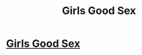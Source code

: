#+TITLE: Girls Good Sex

* [[http://imgur.com/tYTlsiC#uZZKfw][Girls Good Sex]]
:PROPERTIES:
:Author: Ryderveljue
:Score: 0
:DateUnix: 1486841434.0
:DateShort: 2017-Feb-11
:END:
